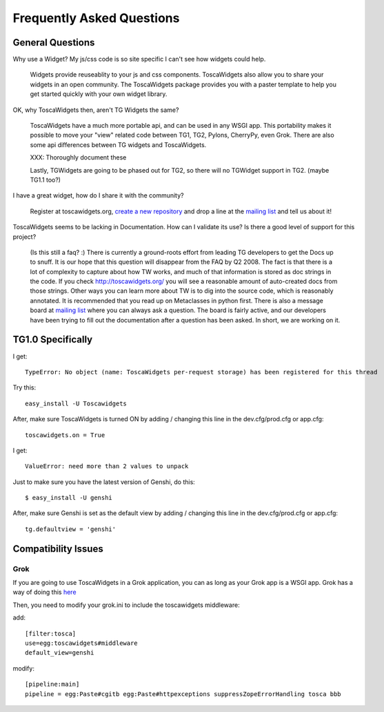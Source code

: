 .. _faq:

Frequently Asked Questions
==========================

General Questions
-----------------

Why use a Widget?  My js/css code is so site specific I can't see how
widgets could help.

  Widgets provide reuseablity to your js and css components. ToscaWidgets
  also allow you to share your widgets in an open community.  The
  ToscaWidgets package provides you with a paster template to help you
  get started quickly with your own widget library.

OK, why ToscaWidgets then, aren't TG Widgets the same?

  ToscaWidgets have a much more portable api, and can be used in any
  WSGI app.  This portability makes it possible to move your "view"
  related code between TG1, TG2, Pylons, CherryPy, even Grok.  There
  are also some api differences between TG widgets and ToscaWidgets.

  XXX: Thoroughly document these

  Lastly, TGWidgets are going to be phased out for TG2, so there will no
  TGWidget support in TG2. (maybe TG1.1 too?)

I have a great widget, how do I share it with the community?

  Register at toscawidgets.org, `create a new repository <http://toscawidgets.org/repositories/new>`_ and drop a line at the `mailing list`_  and tell us
  about it!

ToscaWidgets seems to be lacking in Documentation.  How can I validate
its use?  Is there a good level of support for this project?

  (Is this still a faq? :)
  There is currently a ground-roots effort from leading TG developers
  to get the Docs up to snuff.  It is our hope that this question will
  disappear from the FAQ by Q2 2008.  The fact is that there is a lot of
  complexity to capture about how TW works, and much of that information
  is stored as doc strings in the code.  If you check http://toscawidgets.org/
  you will see a reasonable amount of auto-created docs from those strings.
  Other ways you can learn more about TW is to dig into the source code,
  which is reasonably annotated.  It is recommended that you read up
  on Metaclasses in python first.  There is also a message board at
  `mailing list`_ where you can always
  ask a question.  The board is fairly active, and our developers have been
  trying to fill out the documentation after a question has been asked.
  In short, we are working on it.

.. _mailing list: http://groups.google.com/group/toscawidgets-discuss


TG1.0 Specifically
------------------

I get::

    TypeError: No object (name: ToscaWidgets per-request storage) has been registered for this thread

Try this::

   easy_install -U Toscawidgets

After, make sure ToscaWidgets is turned ON by adding / changing this
line in the dev.cfg/prod.cfg or app.cfg::

   toscawidgets.on = True


I get::

    ValueError: need more than 2 values to unpack

Just to make sure you have the latest version of Genshi, do this::

        $ easy_install -U genshi

After, make sure Genshi is set as the default view by adding / changing this
line in the dev.cfg/prod.cfg or app.cfg::

   tg.defaultview = 'genshi'


Compatibility Issues
--------------------

Grok
~~~~

If you are going to use ToscaWidgets in a Grok application, you can as
long as your Grok app is a WSGI app.  Grok has a way of doing this `here
<http://grok.zope.org/documentation/tutorial/installing-and-setting-up-grok-under-mod-wsgi/installing-and-configuring-a-grok-site-under>`_

Then, you need to modify your grok.ini to include the toscawidgets
middleware:

add::

  [filter:tosca]
  use=egg:toscawidgets#middleware
  default_view=genshi


modify::

  [pipeline:main]
  pipeline = egg:Paste#cgitb egg:Paste#httpexceptions suppressZopeErrorHandling tosca bbb
